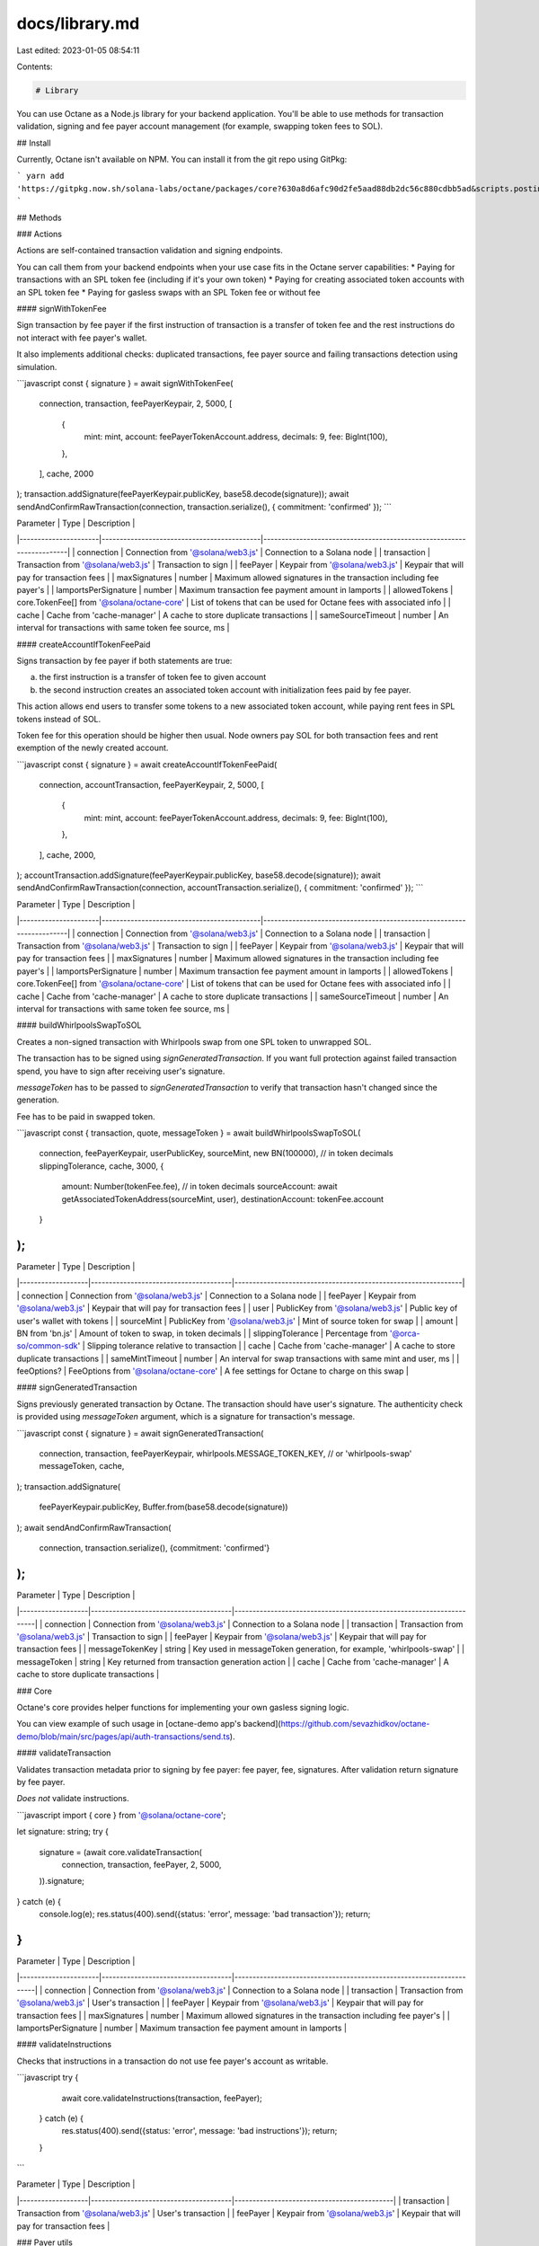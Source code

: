 docs/library.md
===============

Last edited: 2023-01-05 08:54:11

Contents:

.. code-block:: md

    # Library

You can use Octane as a Node.js library for your backend application. You'll be able to use methods for transaction validation, signing and fee payer account management (for example, swapping token fees to SOL).

## Install

Currently, Octane isn't available on NPM. You can install it from the git repo using GitPkg:

```
yarn add 'https://gitpkg.now.sh/solana-labs/octane/packages/core?630a8d6afc90d2fe5aad88db2dc56c880cdbb5ad&scripts.postinstall=yarn%20install%20--ignore-scripts%20%26%26%20yarn%20run%20build'
```

## Methods

### Actions

Actions are self-contained transaction validation and signing endpoints.

You can call them from your backend endpoints when your use case fits in the Octane server capabilities:
* Paying for transactions with an SPL token fee (including if it's your own token)
* Paying for creating associated token accounts with an SPL token fee
* Paying for gasless swaps with an SPL Token fee or without fee

#### signWithTokenFee

Sign transaction by fee payer if the first instruction of transaction is a transfer of token fee and the rest instructions do not interact with fee payer's wallet.

It also implements additional checks: duplicated transactions, fee payer source and failing transactions detection using simulation.

```javascript
const { signature } = await signWithTokenFee(
    connection,
    transaction,
    feePayerKeypair,
    2,
    5000,
    [
        {
            mint: mint,
            account: feePayerTokenAccount.address,
            decimals: 9,
            fee: BigInt(100),
        },
    ],
    cache,
    2000
);
transaction.addSignature(feePayerKeypair.publicKey, base58.decode(signature));
await sendAndConfirmRawTransaction(connection, transaction.serialize(), { commitment: 'confirmed' });
```

| Parameter            | Type                                       | Description                                                          |
|----------------------|--------------------------------------------|----------------------------------------------------------------------|
| connection           | Connection from '@solana/web3.js'          | Connection to a Solana node                                          |
| transaction          | Transaction from '@solana/web3.js'         | Transaction to sign                                                  |
| feePayer             | Keypair from '@solana/web3.js'             | Keypair that will pay for transaction fees                           |
| maxSignatures        | number                                     | Maximum allowed signatures in the transaction including fee payer's  |
| lamportsPerSignature | number                                     | Maximum transaction fee payment amount in lamports                   |
| allowedTokens        | core.TokenFee[] from '@solana/octane-core' | List of tokens that can be used for Octane fees with associated info |
| cache                | Cache from 'cache-manager'                 | A cache to store duplicate transactions                              |
| sameSourceTimeout    | number                                     | An interval for transactions with same token fee source, ms          |

#### createAccountIfTokenFeePaid

Signs transaction by fee payer if both statements are true:

a) the first instruction is a transfer of token fee to given account

b) the second instruction creates an associated token account with initialization fees paid by fee payer.

This action allows end users to transfer some tokens to a new associated token account, while paying rent fees in SPL tokens instead of SOL.

Token fee for this operation should be higher then usual. Node owners pay SOL for both transaction fees and rent exemption of the newly created account.

```javascript
const { signature } = await createAccountIfTokenFeePaid(
    connection,
    accountTransaction,
    feePayerKeypair,
    2,
    5000,
    [
        {
            mint: mint,
            account: feePayerTokenAccount.address,
            decimals: 9,
            fee: BigInt(100),
        },
    ],
    cache,
    2000,
);
accountTransaction.addSignature(feePayerKeypair.publicKey, base58.decode(signature));
await sendAndConfirmRawTransaction(connection, accountTransaction.serialize(), { commitment: 'confirmed' });
```

| Parameter            | Type                                       | Description                                                          |
|----------------------|--------------------------------------------|----------------------------------------------------------------------|
| connection           | Connection from '@solana/web3.js'          | Connection to a Solana node                                          |
| transaction          | Transaction from '@solana/web3.js'         | Transaction to sign                                                  |
| feePayer             | Keypair from '@solana/web3.js'             | Keypair that will pay for transaction fees                           |
| maxSignatures        | number                                     | Maximum allowed signatures in the transaction including fee payer's  |
| lamportsPerSignature | number                                     | Maximum transaction fee payment amount in lamports                   |
| allowedTokens        | core.TokenFee[] from '@solana/octane-core' | List of tokens that can be used for Octane fees with associated info |
| cache                | Cache from 'cache-manager'                 | A cache to store duplicate transactions                              |
| sameSourceTimeout    | number                                     | An interval for transactions with same token fee source, ms          |


#### buildWhirlpoolsSwapToSOL

Creates a non-signed transaction with Whirlpools swap from one SPL token to unwrapped SOL.

The transaction has to be signed using `signGeneratedTransaction`. If you want full protection against failed transaction spend, you have to sign after receiving user's signature.

`messageToken` has to be passed to `signGeneratedTransaction` to verify that transaction hasn't changed since the generation.

Fee has to be paid in swapped token.

```javascript
const { transaction, quote, messageToken } = await buildWhirlpoolsSwapToSOL(
    connection,
    feePayerKeypair,
    userPublicKey,
    sourceMint,
    new BN(100000), // in token decimals
    slippingTolerance,
    cache,
    3000,
    {
        amount: Number(tokenFee.fee), // in token decimals
        sourceAccount: await getAssociatedTokenAddress(sourceMint, user),
        destinationAccount: tokenFee.account
    }
);
```

| Parameter         | Type                                  | Description                                                   |
|-------------------|---------------------------------------|---------------------------------------------------------------|
| connection        | Connection from '@solana/web3.js'     | Connection to a Solana node                                   |
| feePayer          | Keypair from '@solana/web3.js'        | Keypair that will pay for transaction fees                    |
| user              | PublicKey from '@solana/web3.js'      | Public key of user's wallet with tokens                       |
| sourceMint        | PublicKey from '@solana/web3.js'      | Mint of source token for swap                                 |
| amount            | BN from 'bn.js'                       | Amount of token to swap, in token decimals                    |
| slippingTolerance | Percentage from '@orca-so/common-sdk' | Slipping tolerance relative to transaction                    |
| cache             | Cache from 'cache-manager'            | A cache to store duplicate transactions                       |
| sameMintTimeout   | number                                | An interval for swap transactions with same mint and user, ms |
| feeOptions?       | FeeOptions from '@solana/octane-core' | A fee settings for Octane to charge on this swap              |

#### signGeneratedTransaction

Signs previously generated transaction by Octane. The transaction should have user's signature. The authenticity check is provided using `messageToken` argument, which is a signature for transaction's message.

```javascript
const { signature } = await signGeneratedTransaction(
    connection,
    transaction,
    feePayerKeypair,
    whirlpools.MESSAGE_TOKEN_KEY, // or 'whirlpools-swap'
    messageToken,
    cache,
);
transaction.addSignature(
    feePayerKeypair.publicKey,
    Buffer.from(base58.decode(signature))
);
await sendAndConfirmRawTransaction(
    connection,
    transaction.serialize(),
    {commitment: 'confirmed'}
);
```

| Parameter         | Type                                  | Description                                                         |
|-------------------|---------------------------------------|---------------------------------------------------------------------|
| connection        | Connection from '@solana/web3.js'     | Connection to a Solana node                                         |
| transaction       | Transaction from '@solana/web3.js'    | Transaction to sign                                                 |
| feePayer          | Keypair from '@solana/web3.js'        | Keypair that will pay for transaction fees                          |
| messageTokenKey   | string                                | Key used in messageToken generation, for example, 'whirlpools-swap' |
| messageToken      | string                                | Key returned from transaction generation action                     |
| cache             | Cache from 'cache-manager'            | A cache to store duplicate transactions                             |

### Core

Octane's core provides helper functions for implementing your own gasless signing logic.

You can view example of such usage in [octane-demo app's backend](https://github.com/sevazhidkov/octane-demo/blob/main/src/pages/api/auth-transactions/send.ts).

#### validateTransaction

Validates transaction metadata prior to signing by fee payer: fee payer, fee, signatures. After validation return signature by fee payer.

*Does not* validate instructions.

```javascript
import { core } from '@solana/octane-core';

let signature: string;
try {
    signature = (await core.validateTransaction(
        connection,
        transaction,
        feePayer,
        2,
        5000,
    )).signature;
} catch (e) {
    console.log(e);
    res.status(400).send({status: 'error', message: 'bad transaction'});
    return;
}
```

| Parameter            | Type                               | Description                                                         |
|----------------------|------------------------------------|---------------------------------------------------------------------|
| connection           | Connection from '@solana/web3.js'  | Connection to a Solana node                                         |
| transaction          | Transaction from '@solana/web3.js' | User's transaction                                                  |
| feePayer             | Keypair from '@solana/web3.js'     | Keypair that will pay for transaction fees                          |
| maxSignatures        | number                             | Maximum allowed signatures in the transaction including fee payer's |
| lamportsPerSignature | number                             | Maximum transaction fee payment amount in lamports                  |


#### validateInstructions

Checks that instructions in a transaction do not use fee payer's account as writable.

```javascript
try {
    await core.validateInstructions(transaction, feePayer);
  } catch (e) {
    res.status(400).send({status: 'error', message: 'bad instructions'});
    return;
  }
```

| Parameter         | Type                                  | Description                                |
|-------------------|---------------------------------------|--------------------------------------------|
| transaction       | Transaction from '@solana/web3.js'    | User's transaction                         |
| feePayer          | Keypair from '@solana/web3.js'        | Keypair that will pay for transaction fees |


### Payer utils

When providing gasless transactions for your users, you manage a Solana wallet that accepts tokens and stores SOL for user's transactions. Naturally, amount of SOL decreases and balances of tokens increase. You have to regularly swap tokens for SOL to keep node operational. Additionally, node operators have to create associated token accounts for each token they receive and setup pricing settings for each token individually.

`PayerUtils` are helper functions to manage your fee payer signing account.

#### getPopularTokens

Returns popular tokens from Jupyter aggregator.

| Parameter | Type   | Description                   |
|-----------|--------|-------------------------------|
| count     | number | Number of tokens from the top |

```javascript
const popularTokenMints = await PayerUtils.getPopularTokens(10);

// const tokensWithPriceInfo = await Promise.all(popularTokenMints.map(async mint => ({
//     mint: mint,
//     priceInfo: await PayerUtils.getTokenToNativePriceInfo(mint)
// })));
```

#### getTokenToNativePriceInfo

Returns token's price info from Jupyter aggregator.

```javascript
import { PayerUtils } from '@solana/octane-core';

const priceInfo = await PayerUtils.getTokenToNativePriceInfo(mint);

// const tokenFee = (await PayerUtils.buildTokenFeeList(
//     connection,
//     ENV_SECRET_KEYPAIR.publicKey,
//     [{ mint, priceInfo }],
//     pricingParams,
// ))[0];
```

| Parameter | Type                             | Description |
|-----------|----------------------------------|-------------|
| mint      | PublicKey from '@solana/web3.js' | Token mint  |

#### buildTokenFeeList

Builds a list of tokens with prices and accounts to receive fees. Should be used to configure `allowedTokens` parameter or `config.json`.

```javascript
const tokenFee = (await PayerUtils.buildTokenFeeList(
    connection,
    ENV_SECRET_KEYPAIR.publicKey,
    [{ mint, priceInfo }],
    { costInLamports: 5000, margin: 0.9 },
))[0];

console.log(JSON.stringify(tokenFee.toSerializable()));
```

| Parameter  | Type                                                       | Description                                                          |
|------------|------------------------------------------------------------|----------------------------------------------------------------------|
| connection | Connection from '@solana/web3.js'                          | Connection to a Solana node                                          |
| feePayer   | PublicKey from '@solana/web3.js'                           | Public key of a wallet that will receive fees in associated accounts |
| tokens     | TokenWithPriceInfo[] from '@solana/octane-core'.PayerUtils | Tokens with mints and price info that should be included             |
| params     | PricingParams from '@solana/octane-core'.PayerUtils        | Options to set price with margin                                     |

#### buildCreateAccountListFromTokenFees

Returns uncreated associated token accounts for fees from TokenFee list. You can create these accounts using `PayerUtils.createAccounts`.

```javascript
const createAccounts = await PayerUtils.buildCreateAccountListFromTokenFees(
    connection,
    ENV_SECRET_KEYPAIR.publicKey,
    config.endpoints.transfer.tokens.map((tokenFee) => core.TokenFee.fromSerializable(tokenFee))
);

console.log('accounts to create:', createAccounts);
```

| Parameter  | Type                                       | Description                                                          |
|------------|--------------------------------------------|----------------------------------------------------------------------|
| connection | Connection from '@solana/web3.js'          | Connection to a Solana node                                          |
| feePayer   | PublicKey from '@solana/web3.js'           | Public key of a wallet that will receive fees in associated accounts |
| tokenFees  | TokenFee[] from '@solana/octane-core'.core | Tokens configured to receive payments                                |


#### createAccounts

Creates associated token accounts returned from `buildCreateAccountListFromTokenFees`.

```javascript
const createAccounts = await PayerUtils.buildCreateAccountListFromTokenFees(
    connection,
    ENV_SECRET_KEYPAIR.publicKey,
    config.endpoints.transfer.tokens.map((tokenFee) => core.TokenFee.fromSerializable(tokenFee))
);
const result = await PayerUtils.createAccounts(connection, ENV_SECRET_KEYPAIR, createAccounts);
```

| Parameter      | Type                                                  | Description                                     |
|----------------|-------------------------------------------------------|-------------------------------------------------|
| connection     | Connection from '@solana/web3.js'                     | Connection to a Solana node                     |
| feePayer       | Keypair from '@solana/web3.js'                        | Keypair that will own associated token accounts |
| createAccounts | CreateAccount[] from '@solana/octane-core'.PayerUtils | Accounts to create                              |

#### loadSwapRoutesForTokenFees

Calculates swap routes from tokens to SOL using Jupyter aggregator API for a list of token fees.

It only returns tokens with balance higher than provided threshold.

Use `executeSwapByRoute` to execute each swap.

```javascript
const routesToSwap = await PayerUtils.loadSwapRoutesForTokenFees(
    connection,
    config.endpoints.transfer.tokens.map(token => core.TokenFee.fromSerializable(token)),
    parseInt(threshold),
    0.5
);
```

| Parameter           | Type                                       | Description                                                                     |
|---------------------|--------------------------------------------|---------------------------------------------------------------------------------|
| connection          | Connection from '@solana/web3.js'          | Connection to a Solana node                                                     |
| tokenFees           | TokenFee[] from '@solana/octane-core'.core | Tokens configured to receive payments, that would be checked for possible swaps |
| thresholdInLamports | number                                     | The minimum amount of SOL lamports to receive from a swap                       |
| slippage            | number                                     | Accepted slippage for the swap                                                  |



#### executeSwapByRoute

Execute calculated swaps from `loadSwapRoutesForTokenFees`.

```javascript
for (const route of routesToSwap) {
    const txids = await PayerUtils.executeSwapByRoute(connection, ENV_SECRET_KEYPAIR, route);
    console.log(`Executed transactions:`, txids);
}
```

| Parameter  | Type                                        | Description                                           |
|------------|---------------------------------------------|-------------------------------------------------------|
| connection | Connection from '@solana/web3.js'           | Connection to a Solana node                           |
| feePayer   | Keypair from '@solana/web3.js'              | Owner of token accounts                               |
| route      | Route from '@solana/octane-core'.PayerUtils | Minimum amount of SOL lamports to receive from a swap |



